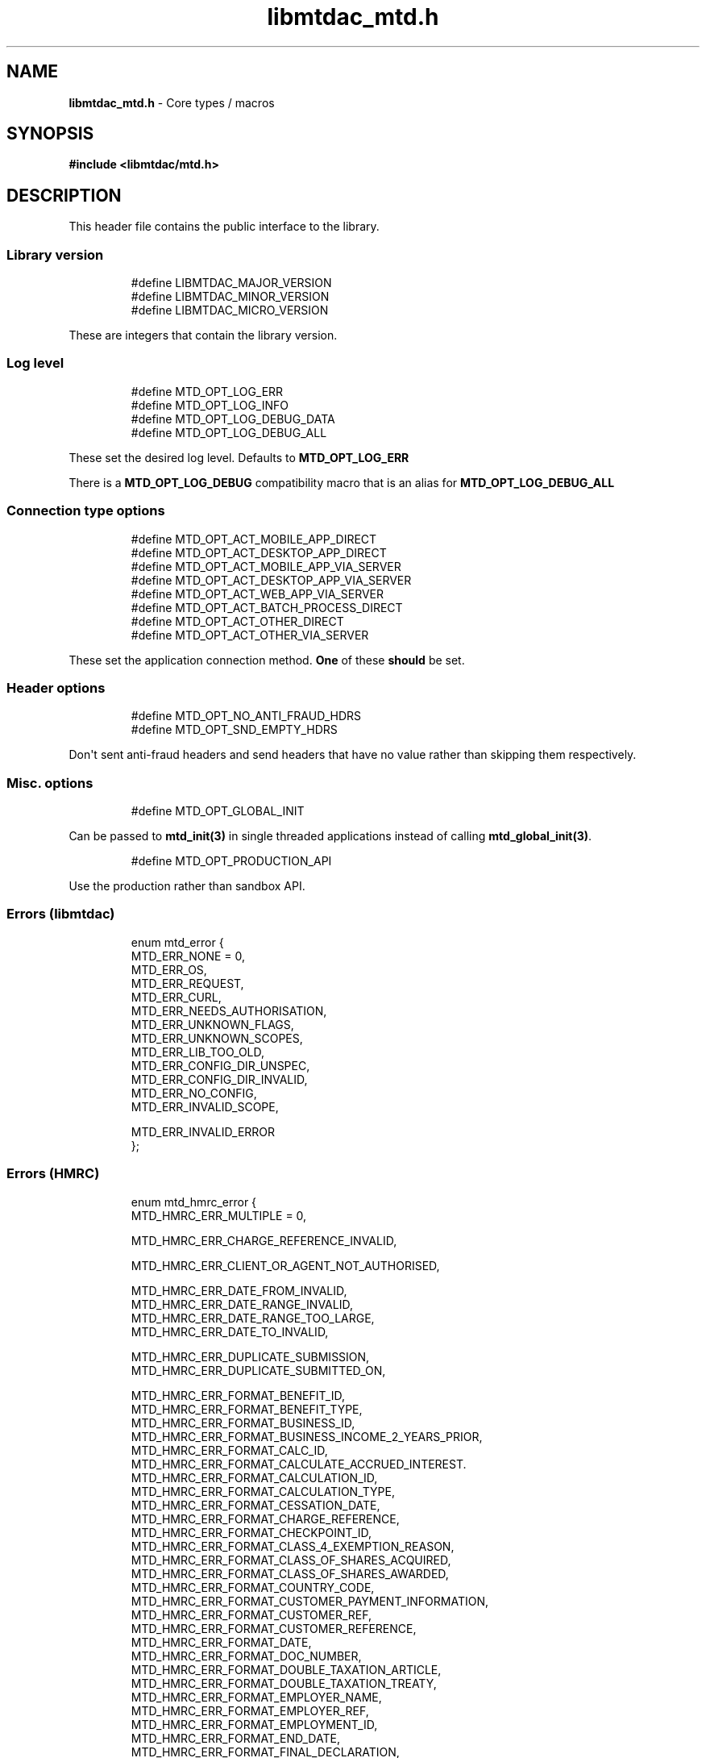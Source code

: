 .\" Automatically generated by Pandoc 3.1.11.1
.\"
.TH "libmtdac_mtd.h" "3" "Jun 18, 2025" "Version 1.1.1" "libmtdac"
.SH NAME
\f[B]libmtdac_mtd.h\f[R] \- Core types / macros
.SH SYNOPSIS
\f[B]#include <libmtdac/mtd.h>\f[R]
.SH DESCRIPTION
This header file contains the public interface to the library.
.SS Library version
.IP
.EX
#define LIBMTDAC_MAJOR_VERSION
#define LIBMTDAC_MINOR_VERSION
#define LIBMTDAC_MICRO_VERSION
.EE
.PP
These are integers that contain the library version.
.SS Log level
.IP
.EX
#define MTD_OPT_LOG_ERR
#define MTD_OPT_LOG_INFO
#define MTD_OPT_LOG_DEBUG_DATA
#define MTD_OPT_LOG_DEBUG_ALL
.EE
.PP
These set the desired log level.
Defaults to \f[B]MTD_OPT_LOG_ERR\f[R]
.PP
There is a \f[B]MTD_OPT_LOG_DEBUG\f[R] compatibility macro that is an
alias for \f[B]MTD_OPT_LOG_DEBUG_ALL\f[R]
.SS Connection type options
.IP
.EX
#define MTD_OPT_ACT_MOBILE_APP_DIRECT
#define MTD_OPT_ACT_DESKTOP_APP_DIRECT
#define MTD_OPT_ACT_MOBILE_APP_VIA_SERVER
#define MTD_OPT_ACT_DESKTOP_APP_VIA_SERVER
#define MTD_OPT_ACT_WEB_APP_VIA_SERVER
#define MTD_OPT_ACT_BATCH_PROCESS_DIRECT
#define MTD_OPT_ACT_OTHER_DIRECT
#define MTD_OPT_ACT_OTHER_VIA_SERVER
.EE
.PP
These set the application connection method.
\f[B]One\f[R] of these \f[B]should\f[R] be set.
.SS Header options
.IP
.EX
#define MTD_OPT_NO_ANTI_FRAUD_HDRS
#define MTD_OPT_SND_EMPTY_HDRS
.EE
.PP
Don\[aq]t sent anti\-fraud headers and send headers that have no value
rather than skipping them respectively.
.SS Misc. options
.IP
.EX
#define MTD_OPT_GLOBAL_INIT
.EE
.PP
Can be passed to \f[B]mtd_init(3)\f[R] in single threaded applications
instead of calling \f[B]mtd_global_init(3)\f[R].
.IP
.EX
#define MTD_OPT_PRODUCTION_API
.EE
.PP
Use the production rather than sandbox API.
.SS Errors (libmtdac)
.IP
.EX
enum mtd_error {
        MTD_ERR_NONE = 0,
        MTD_ERR_OS,
        MTD_ERR_REQUEST,
        MTD_ERR_CURL,
        MTD_ERR_NEEDS_AUTHORISATION,
        MTD_ERR_UNKNOWN_FLAGS,
        MTD_ERR_UNKNOWN_SCOPES,
        MTD_ERR_LIB_TOO_OLD,
        MTD_ERR_CONFIG_DIR_UNSPEC,
        MTD_ERR_CONFIG_DIR_INVALID,
        MTD_ERR_NO_CONFIG,
        MTD_ERR_INVALID_SCOPE,

        MTD_ERR_INVALID_ERROR
};
.EE
.SS Errors (HMRC)
.IP
.EX
enum mtd_hmrc_error {
        MTD_HMRC_ERR_MULTIPLE = 0,

        MTD_HMRC_ERR_CHARGE_REFERENCE_INVALID,

        MTD_HMRC_ERR_CLIENT_OR_AGENT_NOT_AUTHORISED,

        MTD_HMRC_ERR_DATE_FROM_INVALID,
        MTD_HMRC_ERR_DATE_RANGE_INVALID,
        MTD_HMRC_ERR_DATE_RANGE_TOO_LARGE,
        MTD_HMRC_ERR_DATE_TO_INVALID,

        MTD_HMRC_ERR_DUPLICATE_SUBMISSION,
        MTD_HMRC_ERR_DUPLICATE_SUBMITTED_ON,

        MTD_HMRC_ERR_FORMAT_BENEFIT_ID,
        MTD_HMRC_ERR_FORMAT_BENEFIT_TYPE,
        MTD_HMRC_ERR_FORMAT_BUSINESS_ID,
        MTD_HMRC_ERR_FORMAT_BUSINESS_INCOME_2_YEARS_PRIOR,
        MTD_HMRC_ERR_FORMAT_CALC_ID,
        MTD_HMRC_ERR_FORMAT_CALCULATE_ACCRUED_INTEREST.
        MTD_HMRC_ERR_FORMAT_CALCULATION_ID,
        MTD_HMRC_ERR_FORMAT_CALCULATION_TYPE,
        MTD_HMRC_ERR_FORMAT_CESSATION_DATE,
        MTD_HMRC_ERR_FORMAT_CHARGE_REFERENCE,
        MTD_HMRC_ERR_FORMAT_CHECKPOINT_ID,
        MTD_HMRC_ERR_FORMAT_CLASS_4_EXEMPTION_REASON,
        MTD_HMRC_ERR_FORMAT_CLASS_OF_SHARES_ACQUIRED,
        MTD_HMRC_ERR_FORMAT_CLASS_OF_SHARES_AWARDED,
        MTD_HMRC_ERR_FORMAT_COUNTRY_CODE,
        MTD_HMRC_ERR_FORMAT_CUSTOMER_PAYMENT_INFORMATION,
        MTD_HMRC_ERR_FORMAT_CUSTOMER_REF,
        MTD_HMRC_ERR_FORMAT_CUSTOMER_REFERENCE,
        MTD_HMRC_ERR_FORMAT_DATE,
        MTD_HMRC_ERR_FORMAT_DOC_NUMBER,
        MTD_HMRC_ERR_FORMAT_DOUBLE_TAXATION_ARTICLE,
        MTD_HMRC_ERR_FORMAT_DOUBLE_TAXATION_TREATY,
        MTD_HMRC_ERR_FORMAT_EMPLOYER_NAME,
        MTD_HMRC_ERR_FORMAT_EMPLOYER_REF,
        MTD_HMRC_ERR_FORMAT_EMPLOYMENT_ID,
        MTD_HMRC_ERR_FORMAT_END_DATE,
        MTD_HMRC_ERR_FORMAT_FINAL_DECLARATION,
        MTD_HMRC_ERR_FORMAT_FROM_DATE,
        MTD_HMRC_ERR_FORMAT_FUTURE_YEARS,
        MTD_HMRC_ERR_FORMAT_HISTORY,
        MTD_HMRC_ERR_FORMAT_ID,
        MTD_HMRC_ERR_FORMAT_INCLUDE_ESTIMATED_CHARGES,
        MTD_HMRC_ERR_FORMAT_INCLUDE_LOCKS,
        MTD_HMRC_ERR_FORMAT_LOSS_ID,
        MTD_HMRC_ERR_FORMAT_NINO,
        MTD_HMRC_ERR_FORMAT_PAYROLL_ID,
        MTD_HMRC_ERR_FORMAT_PERIOD_ID,
        MTD_HMRC_ERR_FORMAT_QOPS_REF,
        MTD_HMRC_ERR_FORMAT_REMOVE_PAYMENT_ON_ACCOUNT,
        MTD_HMRC_ERR_FORMAT_REPORT_ID,
        MTD_HMRC_ERR_FORMAT_SAVINGS_ACCOUNT_ID,
        MTD_HMRC_ERR_FORMAT_SCHEME_PLAN_TYPE,
        MTD_HMRC_ERR_FORMAT_SF74_REF,
        MTD_HMRC_ERR_FORMAT_SOURCE,
        MTD_HMRC_ERR_FORMAT_SPOUSE_OR_CIVIL_PARTNERS_DATE_OF_BIRTH,
        MTD_HMRC_ERR_FORMAT_SPOUSE_OR_CIVIL_PARTNERS_FIRST_NAME,
        MTD_HMRC_ERR_FORMAT_SPOUSE_OR_CIVIL_PARTNERS_NINO,
        MTD_HMRC_ERR_FORMAT_SPOUSE_OR_CIVIL_PARTNERS_SURNAME,
        MTD_HMRC_ERR_FORMAT_SRN_INVALID,
        MTD_HMRC_ERR_FORMAT_START_DATE,
        MTD_HMRC_ERR_FORMAT_STATUS,
        MTD_HMRC_ERR_FORMAT_STATUS_REASON,
        MTD_HMRC_ERR_FORMAT_STRING,
        MTD_HMRC_ERR_FORMAT_SUBMISSION_ID,
        MTD_HMRC_ERR_FORMAT_SUBMITTED_ON,
        MTD_HMRC_ERR_FORMAT_TAX_SOURCE,
        MTD_HMRC_ERR_FORMAT_TAX_YEAR,
        MTD_HMRC_ERR_FORMAT_TO_DATE,
        MTD_HMRC_ERR_FORMAT_TRANSACTION_ID,
        MTD_HMRC_ERR_FORMAT_TYPE_OF_BUSINESS,
        MTD_HMRC_ERR_FORMAT_TYPE_OF_LOSS,
        MTD_HMRC_ERR_FORMAT_VALUE,

        MTD_HMRC_ERR_INVALID_CREDENTIALS,
        MTD_HMRC_ERR_INVALID_DATE_FROM,
        MTD_HMRC_ERR_INVALID_DATE_RANGE,
        MTD_HMRC_ERR_INVALID_DATE_TO,
        MTD_HMRC_ERR_INVALID_MONETARY_AMOUNT,
        MTD_HMRC_ERR_INVALID_NUMERIC_VALUE,
        MTD_HMRC_ERR_INVALID_STATUS,
        MTD_HMRC_ERR_INVALID_TAX_YEAR_PARAMETER,

        MTD_HMRC_ERR_MATCHING_CALCULATION_ID_NOT_FOUND,
        MTD_HMRC_ERR_MATCHING_RESOURCE_NOT_FOUND,

        MTD_HMRC_ERR_MISSING_FROM_DATE,
        MTD_HMRC_ERR_MISSING_OFF_PAYROLL_WORKER,
        MTD_HMRC_ERR_MISSING_PAYMENT_LOT,
        MTD_HMRC_ERR_MISSING_PAYMENT_LOT_ITEM,
        MTD_HMRC_ERR_MISSING_TO_DATE,
        MTD_HMRC_ERR_MISSING_TYPE_OF_BUSINESS,

        MTD_HMRC_ERR_NOT_ALLOWED_OFF_PAYROLL_WORKER,
        MTD_HMRC_ERR_NOT_FINALISED,
        MTD_HMRC_ERR_NOT_FOUND,

        MTD_HMRC_ERR_PERIOD_KEY_INVALID,

        MTD_HMRC_ERR_RANGE_TO_DATE_BEFORE_FROM_DATE,

        MTD_HMRC_ERR_RULE_ACCOUNTING_PERIOD_NOT_ENDED,
        MTD_HMRC_ERR_RULE_ACCOUNTING_PERIOD_NOT_SUPPORTED,
        MTD_HMRC_ERR_RULE_ACTIVE_MARRIAGE_ALLOWANCE_CLAIM,
        MTD_HMRC_ERR_RULE_ADVANCE_SUBMISSION_REQUIRES_PERIOD_END_DATE,
        MTD_HMRC_ERR_RULE_ALLOWANCE_NOT_SUPPORTED,
        MTD_HMRC_ERR_RULE_ALREADY_ADJUSTED,
        MTD_HMRC_ERR_RULE_ALREADY_OPTED_IN,
        MTD_HMRC_ERR_RULE_ALREADY_OPTED_OUT,
        MTD_HMRC_ERR_RULE_BENEFIT_TYPE_EXISTS,
        MTD_HMRC_ERR_RULE_BFL_NOT_SUPPORTED_FOR_FHL_PROPERTIES,
        MTD_HMRC_ERR_RULE_BOTH_ALLOWANCES_SUPPLIED,
        MTD_HMRC_ERR_RULE_BOTH_EXPENSES_SUPPLIED,
        MTD_HMRC_ERR_RULE_BOTH_PROPERTIES_SUPPLIED,
        MTD_HMRC_ERR_RULE_BUILDING_NAME_NUMBER,
        MTD_HMRC_ERR_RULE_BUSINESS_ID_NOT_FOUND,
        MTD_HMRC_ERR_RULE_BUSINESS_ID_STATE_CONFLICT,
        MTD_HMRC_ERR_RULE_BUSINESS_INCOME_PERIOD_RESTRICTION,
        MTD_HMRC_ERR_RULE_BUSINESS_PARTNER_NOT_EXIST,
        MTD_HMRC_ERR_RULE_BUSINESS_VALIDATION_FAILURE,
        MTD_HMRC_ERR_RULE_CALCULATION_IN_PROGRESS,
        MTD_HMRC_ERR_RULE_CALCULATION_TYPE_NOT_ALLOWED,
        MTD_HMRC_ERR_RULE_CESSATION_DATE_BEFORE_START_DATE,
        MTD_HMRC_ERR_RULE_CESSATION_DATE_BEFORE_TAX_YEAR_START,
        MTD_HMRC_ERR_RULE_COUNTRY_CODE,
        MTD_HMRC_ERR_RULE_CUSTOM_EMPLOYMENT,
        MTD_HMRC_ERR_RULE_DATE_RANGE_INVALID,
        MTD_HMRC_ERR_RULE_DECEASED_RECIPIENT,
        MTD_HMRC_ERR_RULE_DECLARATION_NOT_RECEIVED,
        MTD_HMRC_ERR_RULE_DELETE_AFTER_FINAL_DECLARATION,
        MTD_HMRC_ERR_RULE_DELETE_FORBIDDEN,
        MTD_HMRC_ERR_RULE_DUPLICATE_COUNTRY_CODE,
        MTD_HMRC_ERR_RULE_DUPLICATE_ID_NOT_ALLOWED,
        MTD_HMRC_ERR_RULE_DUPLICATE_SUBMISSION,
        MTD_HMRC_ERR_RULE_EARLY_DATA_SUBMISSION_NOT_ACCEPTED,
        MTD_HMRC_ERR_RULE_END_DATE_BEFORE_START_DATE,
        MTD_HMRC_ERR_RULE_END_DATE_BEFORE_TAX_YEAR_START,
        MTD_HMRC_ERR_RULE_END_DATE_NOT_ALIGNED_WITH_REPORTING_TYPE,
        MTD_HMRC_ERR_RULE_FINAL_DECLARATION_IN_PROGRESS,
        MTD_HMRC_ERR_RULE_FINAL_DECLARATION_RECEIVED,
        MTD_HMRC_ERR_RULE_FINAL_DECLARATION_TAX_YEAR,
        MTD_HMRC_ERR_RULE_FROM_DATE_NOT_SUPPORTED,
        MTD_HMRC_ERR_RULE_IGNORE_FORBIDDEN,
        MTD_HMRC_ERR_RULE_INCOME_SOURCES_CHANGED,
        MTD_HMRC_ERR_RULE_INCOME_SOURCES_INVALID,
        MTD_HMRC_ERR_RULE_INCONSISTENT_QUERY_PARAMS,
        MTD_HMRC_ERR_RULE_INCORRECT_GOV_TEST_SCENARIO,
        MTD_HMRC_ERR_RULE_INCORRECT_OR_EMPTY_BODY_SUBMITTED,
        MTD_HMRC_ERR_RULE_INSOLVENT_TRADER,
        MTD_HMRC_ERR_RULE_INVALID_DATE_RANGE,
        MTD_HMRC_ERR_RULE_INVALID_REQUEST,
        MTD_HMRC_ERR_RULE_INVALID_SUBMISSION_PENSION_SCHEME,
        MTD_HMRC_ERR_RULE_ITSA_CONTRACT_OBJECT_NOT_EXIST,
        MTD_HMRC_ERR_RULE_LUMP_SUMS,
        MTD_HMRC_ERR_RULE_MISALIGNED_PERIOD,
        MTD_HMRC_ERR_RULE_MISSING_SUBMISSION_DATES,
        MTD_HMRC_ERR_RULE_NO_ACCOUNTING_PERIOD,
        MTD_HMRC_ERR_RULE_NO_CHANGE,
        MTD_HMRC_ERR_RULE_NO_INCOME_SUBMISSIONS_EXIST,
        MTD_HMRC_ERR_RULE_NOT_ALLOWED_CONSOLIDATED_EXPENSES,
        MTD_HMRC_ERR_RULE_NOT_CONTIGUOUS_PERIOD,
        MTD_HMRC_ERR_RULE_OBLIGATIONS_NOT_MET,
        MTD_HMRC_ERR_RULE_OUTSIDE_AMENDMENT_WINDOW,
        MTD_HMRC_ERR_RULE_OVER_CONSOLIDATED_EXPENSES_THRESHOLD,
        MTD_HMRC_ERR_RULE_OVERLAPPING_PERIOD,
        MTD_HMRC_ERR_RULE_PREMATURE_FINALISATION,
        MTD_HMRC_ERR_RULE_PROPERTY_INCOME_ALLOWANCE,
        MTD_HMRC_ERR_RULE_PROPERTY_INCOME_ALLOWANCE_CLAIMED,
        MTD_HMRC_ERR_RULE_QUARTERLY_PERIOD_UPDATING,
        MTD_HMRC_ERR_RULE_RECENT_SUBMISSIONS_EXIST,
        MTD_HMRC_ERR_RULE_REQUEST_CANNOT_BE_FULFILLED,
        MTD_HMRC_ERR_RULE_RESIDENCY_CHANGED,
        MTD_HMRC_ERR_RULE_RESULTING_VALUE_NOT_PERMITTED,
        MTD_HMRC_ERR_RULE_START_AND_END_DATE_NOT_ALLOWED,
        MTD_HMRC_ERR_RULE_START_DATE_AFTER_TAX_YEAR_END,
        MTD_HMRC_ERR_RULE_START_DATE_NOT_ALIGNED_TO_COMMENCEMENT_DATE,
        MTD_HMRC_ERR_RULE_START_DATE_NOT_ALIGNED_WITH_REPORTING_TYPE,
        MTD_HMRC_ERR_RULE_SUBMISSION_END_DATE_CANNOT_MOVE_BACKWARDS,
        MTD_HMRC_ERR_RULE_SUBMISSION_FAILED,
        MTD_HMRC_ERR_RULE_SUMMARY_STATUS_INVALID,
        MTD_HMRC_ERR_RULE_SUMMARY_STATUS_SUPERSEDED,
        MTD_HMRC_ERR_RULE_TAX_YEAR_NOT_ENDED,
        MTD_HMRC_ERR_RULE_TAX_YEAR_NOT_SUPPORTED,
        MTD_HMRC_ERR_RULE_TAX_YEAR_RANGE_INVALID,
        MTD_HMRC_ERR_RULE_TO_DATE_BEFORE_FROM_DATE,
        MTD_HMRC_ERR_RULE_TRADING_INCOME_ALLOWANCE_CLAIMED,
        MTD_HMRC_ERR_RULE_TYPE_OF_BUSINESS_INCORRECT,
        MTD_HMRC_ERR_RULE_UNIGNORE_FORBIDDEN,
        MTD_HMRC_ERR_RULE_UPDATE_FORBIDDEN,
        MTD_HMRC_ERR_RULE_VOLUNTARY_CLASS2_CANNOT_BE_CHANGED,
        MTD_HMRC_ERR_RULE_VOLUNTARY_CLASS2_VALUE_INVALID,
        MTD_HMRC_ERR_RULE_WRONG_TPA_AMOUNT_SUBMITTED,

        MTD_HMRC_ERR_TAX_PERIOD_NOT_ENDED,

        MTD_HMRC_ERR_VAT_NET_VALUE,
        MTD_HMRC_ERR_VAT_TOTAL_VALUE,

        MTD_HMRC_ERR_VRN_INVALID,

        /* Generic top\-level errors */
        MTD_HMRC_ERR_BUSINESS_ERROR,
        MTD_HMRC_ERR_INVALID_REQUEST,

        MTD_HMRC_ERR_UNKNOWN
};
.EE
.SS HTTP status codes (relevant to the MTD API)
.IP
.EX
enum mtd_http_status_code {
        MTD_HTTP_OK                             = 200,
        MTD_HTTP_CREATED                        = 201,
        MTD_HTTP_ACCEPTED                       = 202,
        MTD_HTTP_NO_CONTENT                     = 204,
        MTD_HTTP_SEE_OTHER                      = 303,
        MTD_HTTP_BAD_REQUEST                    = 400,
        MTD_HTTP_UNAUTHORIZED                   = 401,
        MTD_HTTP_FORBIDDEN                      = 403,
        MTD_HTTP_NOT_FOUND                      = 404,
        MTD_HTTP_METHOD_NOT_ALLOWED             = 405,
        MTD_HTTP_NOT_ACCEPTABLE                 = 406,
        MTD_HTTP_GONE                           = 410,
        MTD_HTTP_REQUEST_ENTITY_TOO_LARGE       = 413,
        MTD_HTTP_UNSUPPORTED_MEDIA_TYPE         = 415,
        MTD_HTTP_UNPROCESSABLE_CONTENT          = 422,
        MTD_HTTP_TOO_MANY_REQUESTS              = 429,
        MTD_HTTP_INTERNAL_SERVER_ERROR          = 500,
        MTD_HTTP_NOT_IMPLEMENTED                = 501,
        MTD_HTTP_SERVICE_UNAVAILABLE            = 503,
        MTD_HTTP_GATEWAY_TIMEOUT                = 504,
};
.EE
.SS OAuth Scopes
.IP
.EX
enum mtd_scope {
        MTD_SCOPE_RD_SA         = 0x1,
        MTD_SCOPE_WR_SA         = 0x2,
        MTD_SCOPE_RD_SAASS      = 0x4,
        MTD_SCOPE_WR_SAASS      = 0x8,
        MTD_SCOPE_RD_VAT        = 0x10,
        MTD_SCOPE_WR_VAT        = 0x20,
};
.EE
.PP
RD = Read, WR = write, SA = Self\-Assessment (ITSA).
SAASS Self\-Assessment Assist (ITSA).
They can be OR\[aq]d together.
.PP
They represent the various OAuth scopes that an application can be
authorised for.
.IP
.EX
enum mtd_api_scope {
        MTD_API_SCOPE_UNSET             = 0x0,

        MTD_API_SCOPE_SA                = 0x1,
        MTD_API_SCOPE_SAASS             = 0x2,
        MTD_API_SCOPE_VAT               = 0x4,

        /*
         * Special value to tell we are adding more API
         * OAuths and _not_ to reset the oauth.json file.
         *
         * This can be bitwise OR\[aq]d with any of the above.
         */
        MTD_API_SCOPE_ADD               = (1 << 29),
};
#define MTD_API_SCOPE_ITSA MTD_API_SCOPE_SA
.EE
.PP
What API the above scopes belong to.
They can be OR\[aq]d together.
\f[I]MTD_API_SCOPE_ADD\f[R] can be used to avoid resetting the
oauth.json file when writing to it.
Say you added SA but then later want to also add SAASS...
.SS MTD API Endpoints
.IP
.EX
enum mtd_api_endpoint {
        /* Business Details */
        MTD_API_EP_BD_LIST = 0,
        MTD_API_EP_BD_GET,
        MTD_API_EP_BD_AMEND_QPT,

        /* Business Income Source Summary */
        MTD_API_EP_BISS_GET,

        /* Business Source Adjustable Summary */
        MTD_API_EP_BSAS_LIST,
        MTD_API_EP_BSAS_TRIGGER,
        /* Self\-Employment */
        MTD_API_EP_BSAS_SE_GET,
        MTD_API_EP_BSAS_SE_SUBMIT,
        /* UK Property */
        MTD_API_EP_BSAS_PB_GET,
        MTD_API_EP_BSAS_PB_SUBMIT,
        /* Foreign Property */
        MTD_API_EP_BSAS_FP_GET,
        MTD_API_EP_BSAS_FP_SUBMIT,

        /* Individual Calculations \- Tax Calculations */
        MTD_API_EP_ICAL_TRIGGER,
        MTD_API_EP_ICAL_LIST_OLD,
        MTD_API_EP_ICAL_LIST,
        MTD_API_EP_ICAL_GET,
        /* Final Declaration */
        MTD_API_EP_ICAL_FINAL_DECLARATION,

        /* Individuals Disclosures \- Marriage Allowance */
        MTD_API_EP_ID_MA_CREATE,
        /* Disclosures */
        MTD_API_EP_ID_D_GET,
        MTD_API_EP_ID_D_AMEND,
        MTD_API_EP_ID_D_DELETE,

        /* Individuals Employments Income \- Employments */
        MTD_API_EP_IEI_E_LIST,
        MTD_API_EP_IEI_E_ADD,
        MTD_API_EP_IEI_E_GET,
        MTD_API_EP_IEI_E_AMEND,
        MTD_API_EP_IEI_E_DELETE,
        MTD_API_EP_IEI_E_IGNORE,
        MTD_API_EP_IEI_E_UNIGNORE,
        MTD_API_EP_IEI_E_EFD_GET,
        MTD_API_EP_IEI_E_EFD_AMEND,
        MTD_API_EP_IEI_E_EFD_DELETE,
        /* Non\-PAYE Employment Income */
        MTD_API_EP_IEI_NPE_GET,
        MTD_API_EP_IEI_NPE_AMEND,
        MTD_API_EP_IEI_NPE_DELETE,
        /* Other Employment Income */
        MTD_API_EP_IEI_OE_GET,
        MTD_API_EP_IEI_OE_AMEND,
        MTD_API_EP_IEI_OE_DELETE,

        /* Individuals Expenses \- Employment Expenses */
        MTD_API_EP_IE_EE_AMEND,
        MTD_API_EP_IE_EE_GET,
        MTD_API_EP_IE_EE_DELETE,
        MTD_API_EP_IE_EE_IGNORE,
        /* Other Expenses */
        MTD_API_EP_IE_OE_AMEND,
        MTD_API_EP_IE_OE_GET,
        MTD_API_EP_IE_OE_DELETE,

        /* Individual Losses \- Brought Forward */
        MTD_API_EP_ILOS_BF_CREATE,
        MTD_API_EP_ILOS_BF_AMEND_AMNT,
        MTD_API_EP_ILOS_BF_LIST,
        MTD_API_EP_ILOS_BF_GET,
        MTD_API_EP_ILOS_BF_DELETE,
        /* Loss Claims */
        MTD_API_EP_ILOS_LC_CREATE,
        MTD_API_EP_ILOS_LC_LIST,
        MTD_API_EP_ILOS_LC_GET,
        MTD_API_EP_ILOS_LC_DELETE,
        MTD_API_EP_ILOS_LC_AMEND_TYPE,
        MTD_API_EP_ILOS_LC_AMEND_ORDER,

        /* Individuals Pensions Income */
        MTD_API_EP_IPI_GET,
        MTD_API_EP_IPI_AMEND,
        MTD_API_EP_IPI_DELETE,

        /* Individuals State Benefits */
        MTD_API_EP_ISB_CREATE,
        MTD_API_EP_ISB_LIST,
        MTD_API_EP_ISB_AMEND,
        MTD_API_EP_ISB_DELETE,
        MTD_API_EP_ISB_AMEND_AMNTS,
        MTD_API_EP_ISB_DELETE_AMNTS,
        MTD_API_EP_ISB_IGNORE,
        MTD_API_EP_ISB_UNIGNORE,

        /* Individuals Savings Income \- UK Savings Account */
        MTD_API_EP_ISI_SI_UK_LIST,
        MTD_API_EP_ISI_SI_UK_ADD,
        MTD_API_EP_ISI_SI_UK_GET_AS,
        MTD_API_EP_ISI_SI_UK_UPDATE_AS,
        /* Savings Income */
        MTD_API_EP_ISI_SI_O_GET,
        MTD_API_EP_ISI_SI_O_UPDATE,
        MTD_API_EP_ISI_SI_O_DELETE,

        /* Obligations */
        MTD_API_EP_OB_GET_IEO,
        MTD_API_EP_OB_GET_FDO,
        MTD_API_EP_OB_GET_EPSO,

        /* Property Business \- UK Property Business Annual Submission */
        MTD_API_EP_PB_UKPBAS_GET,
        MTD_API_EP_PB_UKPBAS_CREATE,
        /* UK Property Income & Expenses Period Summary */
        MTD_API_EP_PB_UKPIEPS_CREATE,
        MTD_API_EP_PB_UKPIEPS_GET,
        MTD_API_EP_PB_UKPIEPS_AMEND,
        /* UK Property Cumulative Period Summary */
        MTD_API_EP_PB_UKPCPS_GET,
        MTD_API_EP_PB_UKPCPS_CREATE,
        /* Historic FHL UK Property Business Annual Submission */
        MTD_API_EP_PB_HFHL_UKPBAS_CREATE,
        MTD_API_EP_PB_HFHL_UKPBAS_GET,
        MTD_API_EP_PB_HFHL_UKPBAS_DELETE,
        /* Historic non\-FHL UK Property Business Annual Submission */
        MTD_API_EP_PB_HNFHL_UKPBAS_CREATE,
        MTD_API_EP_PB_HNFHL_UKPBAS_GET,
        MTD_API_EP_PB_HNFHL_UKPBAS_DELETE,
        /* Historic FHL UK Property Income & Expenses Period Summary */
        MTD_API_EP_PB_HFHL_UKPIEPS_LIST,
        MTD_API_EP_PB_HFHL_UKPIEPS_CREATE,
        MTD_API_EP_PB_HFHL_UKPIEPS_AMEND,
        MTD_API_EP_PB_HFHL_UKPIEPS_GET,
        /* Historic non\-FHL UK Property Income & Expenses Period Summary */
        MTD_API_EP_PB_HNFHL_UKPIEPS_LIST,
        MTD_API_EP_PB_HNFHL_UKPIEPS_CREATE,
        MTD_API_EP_PB_HNFHL_UKPIEPS_GET,
        MTD_API_EP_PB_HNFHL_UKPIEPS_AMEND,
        /* Foreign Property Income & Expenses Period Summary */
        MTD_API_EP_PB_FPIEPS_CREATE,
        MTD_API_EP_PB_FPIEPS_GET,
        MTD_API_EP_PB_FPIEPS_AMEND,
        /* Foreign Property Cumulative Period Summary */
        MTD_API_EP_PB_FPCPS_GET,
        MTD_API_EP_PB_FPCPS_AMEND,
        /* Foreign Property Annual Submission */
        MTD_API_EP_PB_FPAS_GET,
        MTD_API_EP_PB_FPAS_AMEND,
        /* UK or Foreign Property Annual Submission Deletion */
        MTD_API_EP_PB_AS_DELETE,
        /* UK or Foreign Property Income and Expenses Period Summaries List */
        MTD_API_EP_PB_PIEPS_LIST,

        /* Self Assessment Accounts \- Payments and Liabilities */
        MTD_API_EP_SAA_PL_HIST,
        MTD_API_EP_SAA_PL_GET_BY_TID,
        MTD_API_EP_SAA_PL_GET_BY_CR,
        MTD_API_EP_SAA_PL_GET_BAL_TRANS,
        MTD_API_EP_SAA_PL_PA_LIST,
        /* Coding Out Underpayments and Debts */
        MTD_API_EP_SAA_COUD_GET,
        MTD_API_EP_SAA_COUD_AMEND,
        MTD_API_EP_SAA_COUD_DELETE,
        /* Coding Out Status */
        MTD_API_EP_SAA_COS_OPT_OUT,
        MTD_API_EP_SAA_COS_OPT_STATUS,
        MTD_API_EP_SAA_COS_OPT_IN,

        /* Self Assessment Assist */
        MTD_API_EP_SAASS_REPORT_GEN,
        MTD_API_EP_SAASS_REPORT_ACK,

        /* Self Assessment Individual Details */
        MTD_API_EP_SAID_STATUS,

        /* Self Employment Business \- Self\-Employment Annual Submission */
        MTD_API_EP_SEB_SEAS_AMEND,
        MTD_API_EP_SEB_SEAS_GET,
        MTD_API_EP_SEB_SEAS_DELETE,
        /* Self\-Employment Period Summaries */
        MTD_API_EP_SEB_SEPS_CREATE,
        MTD_API_EP_SEB_SEPS_LIST,
        MTD_API_EP_SEB_SEPS_AMEND,
        MTD_API_EP_SEB_SEPS_GET,
        /* Self\-Employment Cumulative Period Summary */
        MTD_API_EP_SEB_SECPS_AMEND,
        MTD_API_EP_SEB_SECPS_GET,

        /* VAT */
        MTD_API_EP_VAT_LIST_OBLIGATIONS,
        MTD_API_EP_VAT_SUBMIT,
        MTD_API_EP_VAT_VIEW_RETURN,
        MTD_API_EP_VAT_GET_LIABILITIES,
        MTD_API_EP_VAT_GET_PAYMENTS,
        MTD_API_EP_VAT_GET_PENALTIES,
        MTD_API_EP_VAT_GET_FINANCIAL_DETAILS,

        /* Create Test User */
        MTD_API_EP_TEST_CU_CREATE_INDIVIDUAL,
        MTD_API_EP_TEST_CU_CREATE_ORGANISATION,
        MTD_API_EP_TEST_CU_CREATE_AGENT,
        MTD_API_EP_TEST_CU_LIST_SERVICES,

        /* Test Fraud Prevention Headers */
        MTD_API_EP_TEST_FPH_VALIDATE,
        MTD_API_EP_TEST_FPH_FEEDBACK,

        /* Self Assessment Test Support */
        MTD_API_EP_TEST_SATS_DELETE,
        /* Self Assessment Test Support Checkpoint for Vendor Data */
        MTD_API_EP_TEST_SATS_CHKPT_LIST,
        MTD_API_EP_TEST_SATS_CHKPT_CREATE,
        MTD_API_EP_TEST_SATS_CHKPT_DELETE,
        MTD_API_EP_TEST_SATS_CHKPT_RESTORE,
        /* Self Assessment Test Support Business Income Source */
        MTD_API_EP_TEST_SATS_BIS_CREATE,
        MTD_API_EP_TEST_SATS_BIS_DELETE,
        /* Self Assessment Test Support ITSA Status */
        MTD_API_EP_TEST_SATS_IS_AMEND,

        /* OAuth */
        MTD_API_EP_OA_REFRESH_TOKEN,
        MTD_API_EP_OA_EXCHANGE_AUTH_CODE,
        MTD_API_EP_OA_APPLICATION_TOKEN,
};
.EE
.PP
Used to tell \f[B]mtd_ep(3)\f[R] which API endpoint to query.
.SS Data Source
.IP
.EX
enum mtd_data_src_type {
        MTD_DATA_SRC_FILE = 0,
        MTD_DATA_SRC_BUF,
        MTD_DATA_SRC_FP,
        MTD_DATA_SRC_FD,
};

typedef union mtd_data_src {
        const void *buf;
        const char *file;
        FILE *fp;
        int fd;
} mtd_data_src_t;

struct mtd_dsrc_ctx {
        mtd_data_src_t data_src;
        size_t data_len;

        enum mtd_data_src_type src_type;
};
.EE
.PP
These define the source of \f[I]POST\f[R]/\f[I]PUT\f[R] data for an
endpoint.
.PP
You define a \f[I]struct mtd_dsrc_ctx\f[R] and set \f[I]data_src\f[R] to
either a buffer that contains the data, a filename of a file containing
the data, a \f[I]stdio FILE\f[R] pointer or a file descriptor of an
already opened file containing the data to send.
.PP
You then set \f[I]src_type\f[R] to the appropriate \f[I]enum
mtd_data_src_type\f[R] value.
.PP
In the case of using a \f[I]buffer\f[R] you also need to set the length
in bytes of the data in the buffer via \f[I]data_len\f[R].
.SS Fraud Prevention Headers
.IP
.EX
#define MTD_FPH_SET_FUNC(s, m, f)          s.m = f
.EE
.IP
.EX
#define MTD_FPH_CLI_PUBLIC_IP              fph_srcip
#define MTD_FPH_CLI_PUBLIC_PORT            fph_srcport
#define MTD_FPH_CLI_DEV_ID                 fph_device_id
#define MTD_FPH_CLI_USER_ID                fph_user
#define MTD_FPH_CLI_TZ                     fph_tz
#define MTD_FPH_CLI_LOCAL_IPS              fph_ipaddrs
#define MTD_FPH_CLI_MAC_ADDRS              fph_macaddrs
#define MTD_FPH_CLI_UA                     fph_ua
#define MTD_FPH_CLI_MULTI_FACTOR           fph_multi_factor
#define MTD_FPH_CLI_SCREENS                fph_screens
#define MTD_FPH_CLI_WINDOW_SZ              fph_window_sz
#define MTD_FPH_CLI_BROWSER_PLUGINS        fph_browser_plugins
#define MTD_FPH_CLI_BROWSER_JS_UA          fph_browser_js_ua
#define MTD_FPH_CLI_BROWSER_DNT            fph_browser_dnt
#define MTD_FPH_CLI_LOCAL_IPS_TS           fph_ipaddrs_ts
#define MTD_FPH_CLI_PUBLIC_IP_TS           fph_srcip_ts
#define MTD_FPH_VEN_VERSION                fph_version
#define MTD_FPH_VEN_VERSION_CLI            fph_version_cli
#define MTD_FPH_VEN_LICENSE_ID             fph_license_id
#define MTD_FPH_VEN_PUBLIC_IP              fph_vendor_ip
#define MTD_FPH_VEN_FWD                    fph_vendor_fwd
#define MTD_FPH_VEN_PROD_NAME              fph_prod_name
.EE
.IP
.EX
struct mtd_fph_ops {
        char *(*fph_device_id)(void *user_data);
        char *(*fph_user)(void *user_data);
        char *(*fph_tz)(void *user_data);
        char *(*fph_ipaddrs)(void *user_data);
        char *(*fph_ipaddrs_ts)(void *user_data);
        char *(*fph_macaddrs)(void *user_data);
        char *(*fph_srcip)(void *user_data);
        char *(*fph_srcip_ts)(void *user_data);
        char *(*fph_srcport)(void *user_data);
        char *(*fph_screens)(void *user_data);
        char *(*fph_window_sz)(void *user_data);
        char *(*fph_browser_plugins)(void *user_data);
        char *(*fph_browser_js_ua)(void *user_data);
        char *(*fph_browser_dnt)(void *user_data);
        char *(*fph_vendor_ip)(void *user_data);
        char *(*fph_vendor_fwd)(void *user_data);
        char *(*fph_ua)(void *user_data);
        char *(*fph_multi_factor)(void *user_data);
        char *(*fph_license_id)(void *user_data);
        char *(*fph_version)(void *user_data);
        char *(*fph_version_cli)(void *user_data);
        char *(*fph_prod_name)(void *user_data);

        void *user_data;
};
.EE
.PP
This can be used to override the in built functions that generate the
various fraud prevention header values.
You can set any or all of them, any that are set to NULL will use the
appropriate inbuilt function.
.PP
These functions should return a pointer to a dynamically allocated
buffer that will be free(3)\[aq]d by \f[I]libmtdac\f[R].
.PP
You should probably take a quick look at the \f[B][Fraud Prevention
Headers](/README.md#fraud\-prevention\-headers)\f[R] section of the
\f[B][README.md](/README.md)\f[R] to understand the possible privacy
implications.
.SS Config
.IP
.EX
struct mtd_cfg {
        const struct mtd_fph_ops *fph_ops;
        const char * const *extra_hdrs;

        const char *config_dir;
};
.EE
.PP
This is a structure that can be passed into \f[B]mtd_init(3)\f[R] to
provide/override configuration data.
.PP
Firstly, it can be used for overriding the fraud prevention headers.
A user could declare a struct mtd_fph_ops and set various members to
their own functions then set mtd_cfg.fph_ops to this structure and pass
it into \f[B]mtd_init(3)\f[R] e.g.
.IP
.EX
const struct mtd_fph_ops fph_ops = {
        .fph_user    = my_user,
        .fph_version = my_ver
};
.EE
.PP
Finally you \f[B]need\f[R] to specify the directory that libmtdac will
use for its config data.
.IP
.EX
const struct mtd_cfg cfg = {
        .fph_ops    = &fph_ops,
        .config_dir = \[dq]/home/foo/.config/my\-app\[dq]
};

err = mtd_init(flags, &cfg);
.EE
.PP
You can also use the MTD_FPH_SET_FUNC() macro, e.g.
.IP
.EX
struct mtd_fph_ops fph_ops = {};
const struct mtd_cfg cfg = {
        .fph_ops    = &fph_ops,
        .config_dir = \[dq]/home/foo/.config/my\-app\[dq]
};

MTD_FPH_SET_FUNC(fph_ops, MTD_FPH_CLI_USER_ID, my_user);
MTD_FPH_SET_FUNC(fph_ops, MTD_FPH_VEN_VERSION, my_ver);
.EE
